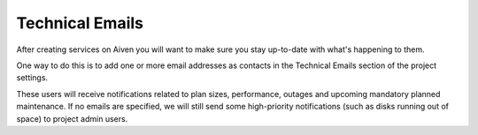 Technical Emails
================

After creating services on Aiven you will want to make sure you stay
up-to-date with what's happening to them.

One way to do this is to add one or more email addresses as contacts in
the Technical Emails section of the project settings.

.. image:: /images/platform/howto/technical-emails.png
   :alt: How to set technical emails

These users will receive notifications related to plan sizes,
performance, outages and upcoming mandatory planned maintenance. If no
emails are specified, we will still send some high-priority
notifications (such as disks running out of space) to project admin
users.